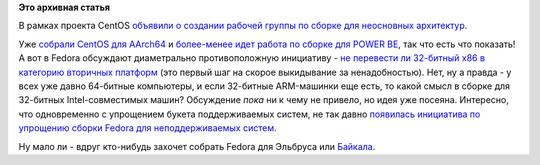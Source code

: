 .. title: А зачем нам 32-битные системы?
.. slug: А-зачем-нам-32-битные-системы
.. date: 2015-08-11 13:57:28
.. tags:
.. category:
.. link:
.. description:
.. type: text
.. author: Peter Lemenkov

**Это архивная статья**


В рамках проекта CentOS `объявили о создании рабочей группы по сборке
для неосновных
архитектур <https://thread.gmane.org/gmane.linux.centos.announce/9270>`__.

Уже `собрали CentOS для
AArch64 <https://thread.gmane.org/gmane.linux.centos.announce/9271>`__ и
`более-менее идет работа по сборке для POWER
BE <https://thread.gmane.org/gmane.linux.centos.devel/14093>`__, так что
есть что показать!
А вот в Fedora обсуждают диаметрально противоположную инициативу - `не
перевести ли 32-битный x86 в категорию вторичных
платформ <https://thread.gmane.org/gmane.linux.redhat.fedora.devel/210107>`__
(это первый шаг на скорое выкидывание за ненадобностью). Нет, ну а
правда - у всех уже давно 64-битные компьютеры, и если 32-битные
ARM-машинки еще есть, то какой смысл в сборке для 32-битных
Intel-совместимых машин?
Обсуждение *пока* ни к чему не привело, но идея уже посеяна. Интересно,
что одновременно с упрощением букета поддерживаемых систем, не так давно
`появилась инициатива по упрощению сборки Fedora для неподдерживаемых
систем <https://thread.gmane.org/gmane.linux.redhat.fedora.devel/209299>`__.

Ну мало ли - вдруг кто-нибудь захочет собрать Fedora для Эльбруса или
`Байкала </content/fedora-mips-redux>`__.

